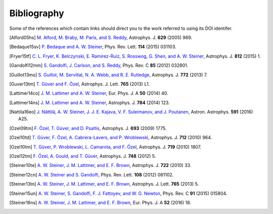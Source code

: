 Bibliography
------------

Some of the references which contain links should direct you to
the work referred to using its DOI identifer.


.. [Alford05hs] `M. Alford, M. Braby, M. Paris, and S. Reddy
   <http://dx.doi.org/10.1086/430902>`_,
   Astrophys. J. **629** (2005) 969.

.. [Bedaque15sv] `P. Bedaque and A. W. Steiner
   <http://dx.doi.org/10.1103/PhysRevLett.114.031103>`_,
   Phys. Rev. Lett. **114** (2015) 031103.

.. [Fryer15tf] `C. L. Fryer, K. Belczynski, E. Ramirez-Ruiz, S. Rosswog, G. Shen, and A. W. Steiner
   <http://dx.doi.org/10.1088/0004-637X/812/1/24>`_,
   Astrophys. J. **812** (2015) 1.

.. [Gandolfi12mm] `S. Gandolfi, J. Carlson, and S. Reddy
   <http://dx.doi.org/10.1103/PhysRevC.85.032801>`_,
   Phys. Rev. C **85** (2012) 032801.

.. [Guillot13mo] `S. Guillot, M. Servillat, N. A. Webb, and R. E. Rutledge
   <http://dx.doi.org/10.1088/0004-637X/772/1/7>`_,
   Astrophys. J. **772** (2013) 7.

.. [Guver13tm] `T. Güver and F. Özel
   <http://dx.doi.org/10.1088/2041-8205/765/1/L1>`_,
   Astrophys. J. Lett. **765** (2013) L1.

.. [Lattimer14co] `J. M. Lattimer and A. W. Steiner
   <http://dx.doi.org/10.1140/epja/i2014-14040-y>`_,
   Eur. Phys. J. A **50** (2014) 40.

.. [Lattimer14ns] `J. M. Lattimer and A. W. Steiner
   <http://dx.doi.org/10.1088/0004-637X/784/2/123>`_,
   Astrophys. J. **784** (2014) 123.

.. [Nattila16eo] `J. Nättilä, A. W. Steiner, J. J. E. Kajava, V. F. Suleimanov, and J. Poutanen
   <http://dx.doi.org/10.1051/0004-6361/201527416>`_,
   Astron. Astrophys. **591** (2016) A25.

.. [Ozel09tm] `F. Özel, T. Güver, and D. Psaltis
   <http://dx.doi.org/10.1088/0004-637X/693/2/1775>`_,
   Astrophys. J. **693** (2009) 1775.

.. [Ozel10td] `T. Güver, F. Özel, A. Cabrera-Lavers, and P. Wroblewski
   <http://dx.doi.org/10.1088/0004-637X/712/2/964>`_,
   Astrophys. J. **712** (2010) 964.

.. [Ozel10tm] `T. Güver, P. Wroblewski, L. Camarota, and F. Özel
   <http://dx.doi.org/10.1088/0004-637X/719/2/1807>`_,
   Astrophys. J. **719** (2010) 1807.

.. [Ozel12tm] `F. Özel, A. Gould, and T. Güver
   <http://dx.doi.org/10.1088/0004-637X/748/1/5>`_,
   Astrophys. J. **748** (2012) 5.

.. [Steiner10te] `A. W. Steiner, J. M. Lattimer, and E. F. Brown
   <http://dx.doi.org/10.1088/0004-637X/722/1/33>`_,
   Astrophys. J. **722** (2010) 33.

.. [Steiner12cn] `A. W. Steiner and S. Gandolfi
   <http://dx.doi.org/10.1103/PhysRevLett.108.081102>`_,
   Phys. Rev. Lett. **108** (2012) 081102.

.. [Steiner13tn] `A. W. Steiner, J. M. Lattimer, and E. F. Brown
   <http://dx.doi.org/10.1088/2041-8205/765/1/L5>`_,
   Astrophys. J. Lett. **765** (2013) 5.

.. [Steiner15un] `A. W. Steiner, S. Gandolfi, F. J. Fattoyev, and W. G. Newton
   <http://dx.doi.org/10.1103/PhysRevC.91.015804>`_,
   Phys. Rev. C **91** (2015) 015804.

.. [Steiner16ns] `A. W. Steiner, J. M. Lattimer, and E. F. Brown
   <http://dx.doi.org/10.1140/epja/i2016-16018-1>`_,
   Eur. Phys. J. A **52** (2016) 18.

